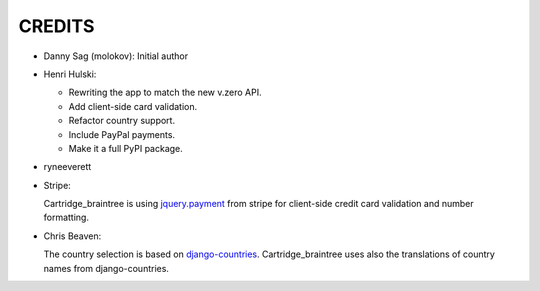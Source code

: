 CREDITS
=======

*  Danny Sag (molokov): Initial author

*  Henri Hulski:

   - Rewriting the app to match the new v.zero API.
   - Add client-side card validation.
   - Refactor country support.
   - Include PayPal payments.
   - Make it a full PyPI package.

* ryneeverett

*  Stripe:

   Cartridge_braintree is using `jquery.payment`_ from stripe
   for client-side credit card validation and number formatting.

   .. _jquery.payment: https://github.com/stripe/jquery.payment

*  Chris Beaven:

   The country selection is based on django-countries_.
   Cartridge_braintree uses also the translations of country names
   from django-countries.

   .. _django-countries: https://github.com/SmileyChris/django-countries
